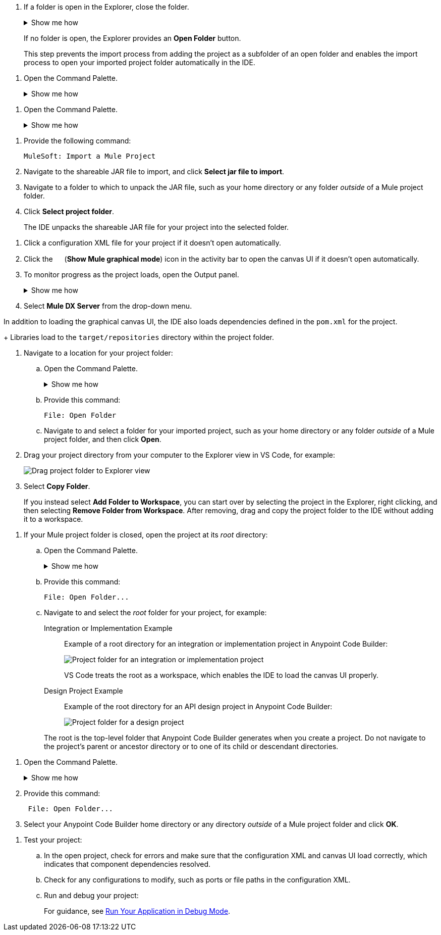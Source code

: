 //tags are for upload-a-project.adoc

//
// tag::close-folder[]
// step before importing
. If a folder is open in the Explorer, close the folder.
+
.Show me how
[%collapsible]
====
* In the desktop IDE, select *File* > *Close Folder*. 
* In the cloud IDE, click the image:icon-menu.png["",18,18] (menu) icon, and select *File* > *Close Folder*.
====
+
If no folder is open, the Explorer provides an *Open Folder* button.
+
This step prevents the import process from adding the project as a subfolder of an open folder and enables the import process to open your imported project folder automatically in the IDE.
// end::close-folder[]
//

// tag::open-command-palette-cloud[]
//variable used in multiple places on this page:
. Open the Command Palette.
+
.Show me how
[%collapsible]
====
* Use the keyboard shortcuts:
** Mac: Cmd+Shift+p
** Windows: Ctrl+Shift+p
* Click the image:icon-menu.png["",18,18] (menu) icon, and select *View* > *Command Palette*.
====
// end::open-command-palette-cloud[]

// tag::open-command-palette-desktop[]
//variable used in multiple places on this page:
. Open the Command Palette.
+
.Show me how
[%collapsible]
====
* Use the keyboard shortcuts:
** Mac: Cmd+Shift+p
** Windows: Ctrl+Shift+p
* Select *View* > *Command Palette*.
====
// end::open-command-palette-desktop[]


//
// tag::load-sharable-jar[]
//variable used in multiple places on this page:
. Provide the following command:
+
[source,command]
----
MuleSoft: Import a Mule Project
----
. Navigate to the shareable JAR file to import, and click *Select jar file to import*.
. Navigate to a folder to which to unpack the JAR file, such as your home directory or any folder _outside_ of a Mule project folder.
. Click *Select project folder*. 
+
The IDE unpacks the shareable JAR file for your project into the selected folder.
// end::load-sharable-jar[]

//
// Shared steps for loading the project
// tag::load-project[]
. Click a configuration XML file for your project if it doesn't open automatically.
. Click the image:icon-tree-view.png["",15,15] (*Show Mule graphical mode*) icon in the activity bar to open the canvas UI if it doesn't open automatically.
. To monitor progress as the project loads, open the Output panel.
+
.Show me how
[%collapsible]
====
* Use the keyboard shortcuts:
+
** Mac: Cmd+Shift+u
** Windows: Ctrl+Shift+u
* In the desktop IDE, select *View* > *Output*.
* In the cloud IDE, click the image:icon-menu.png["",18,18] (menu) icon, and select *View* > *Output*.

====
. Select *Mule DX Server* from the drop-down menu.
// end::load-project[]
//

//
// note at the end of import procedures
// tag::import-note[]

In addition to loading the graphical canvas UI, the IDE also loads dependencies defined in the `pom.xml` for the project.
+
Libraries load to the `target/repositories` directory within the project folder.
// end::import-note[]
//

//
// tag::import-project-folder-desktop[]
//variable used in multiple places on this page:
. Navigate to a location for your project folder:

.. Open the Command Palette.
+
.Show me how
[%collapsible]
====
* Use the keyboard shortcuts:
** Mac: Cmd+Shift+p
** Windows: Ctrl+Shift+p
* Select *View* > *Command Palette*. 
// * From the desktop IDE, select *View* > *Command Palette*. 
// * From the cloud IDE, click the image:icon-menu.png["",18,18] (menu) icon, and select *View* > *Command Palette*.
====
.. Provide this command:
+
[source,command]
----
File: Open Folder
----
.. Navigate to and select a folder for your imported project, such as your home directory or any folder _outside_ of a Mule project folder, and then click *Open*.
. Drag your project directory from your computer to the Explorer view in VS Code, for example:
+
image::int-drag-folder.png["Drag project folder to Explorer view"]
. Select *Copy Folder*.
+
If you instead select *Add Folder to Workspace*, you can start over by selecting the project in the Explorer, right clicking, and then selecting *Remove Folder from Workspace*.
After removing, drag and copy the project folder to the IDE without adding it to a workspace. 
// end::import-project-folder-desktop[]
//

//
// tag::open-workspace-root[]
[[open-directory]]
. If your Mule project folder is closed, open the project at its _root_ directory:
+
.. Open the Command Palette.
+
.Show me how
[%collapsible]
====
* Use the keyboard shortcuts:
** Mac: Cmd+Shift+p
** Windows: Ctrl+Shift+p
// * Select *View* > *Command Palette*. 
* In the desktop IDE, select *View* > *Command Palette*. 
* In the cloud IDE, click the image:icon-menu.png["",18,18] (menu) icon, and select *View* > *Command Palette*.
====
.. Provide this command:
+
[source,command]
----
File: Open Folder...
----
.. Navigate to and select the _root_ folder for your project, for example: 
+
[tabs]
====
Integration or Implementation Example::
+
--
Example of a root directory for an integration or implementation project in Anypoint Code Builder: 

image::int-open-root.png["Project folder for an integration or implementation project"]

VS Code treats the root as a workspace, which enables the IDE to load the canvas UI properly.
--
Design Project Example::
+
--
Example of the root directory for an API design project in Anypoint Code Builder: 

image::int-open-root-design.png["Project folder for a design project"]
--
====
+
The root is the top-level folder that Anypoint Code Builder generates when you create a project. Do not navigate to the project's parent or ancestor directory or to one of its child or descendant directories.
// end::open-workspace-root[]
//

//
// tag::preliminary-cloud-import-steps[]
. Open the Command Palette.
+
.Show me how
[%collapsible]
====
** Use the keyboard shortcuts:
*** Mac: Cmd+Shift+p
*** Windows: Ctrl+Shift+p
// ** From the desktop IDE, select *View* > *Command Palette*. 
// ** From the cloud IDE, click the image:icon-menu.png["",18,18] (menu) icon, and select *View* > *Command Palette*.
** Click the image:icon-menu.png["",18,18] (menu) icon, and select *View* > *Command Palette*.
====
. Provide this command:
+
[source,command]
--
 File: Open Folder...
--
. Select your Anypoint Code Builder home directory or any directory _outside_ of a Mule project folder and click *OK*.
// end::preliminary-cloud-import-steps[]
//

//
// step to test the project after opening
// tag::test-project[]
. Test your project:
.. In the open project, check for errors and make sure that the configuration XML and canvas UI load correctly, which indicates that component dependencies resolved.
.. Check for any configurations to modify, such as ports or file paths in the configuration XML.
.. Run and debug your project: 
+
For guidance, see xref:anypoint-code-builder::int-debug-mule-apps.adoc#run-debug-mode[Run Your Application in Debug Mode].
// end::test-project[]
//